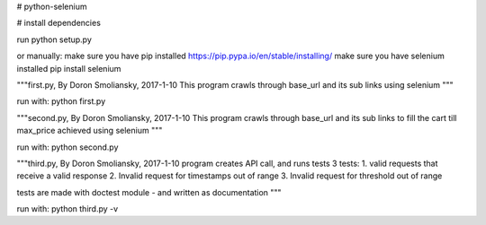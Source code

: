 # python-selenium


# install dependencies

run python setup.py

or manually:
make sure you have pip installed
https://pip.pypa.io/en/stable/installing/
make sure you have selenium installed
pip install selenium

"""first.py, By Doron Smoliansky, 2017-1-10
This program crawls through base_url and its sub links using selenium
"""

run with: python first.py

"""second.py, By Doron Smoliansky, 2017-1-10
This program crawls through base_url and its sub links
to fill the cart till max_price achieved using selenium
"""

run with: python second.py

"""third.py, By Doron Smoliansky, 2017-1-10
program creates API call, and runs tests 3 tests:
1. valid requests that receive a valid response
2. Invalid request for timestamps out of range
3. Invalid request for threshold out of range

tests are made with doctest module - and written as documentation
"""

run with: python third.py -v

